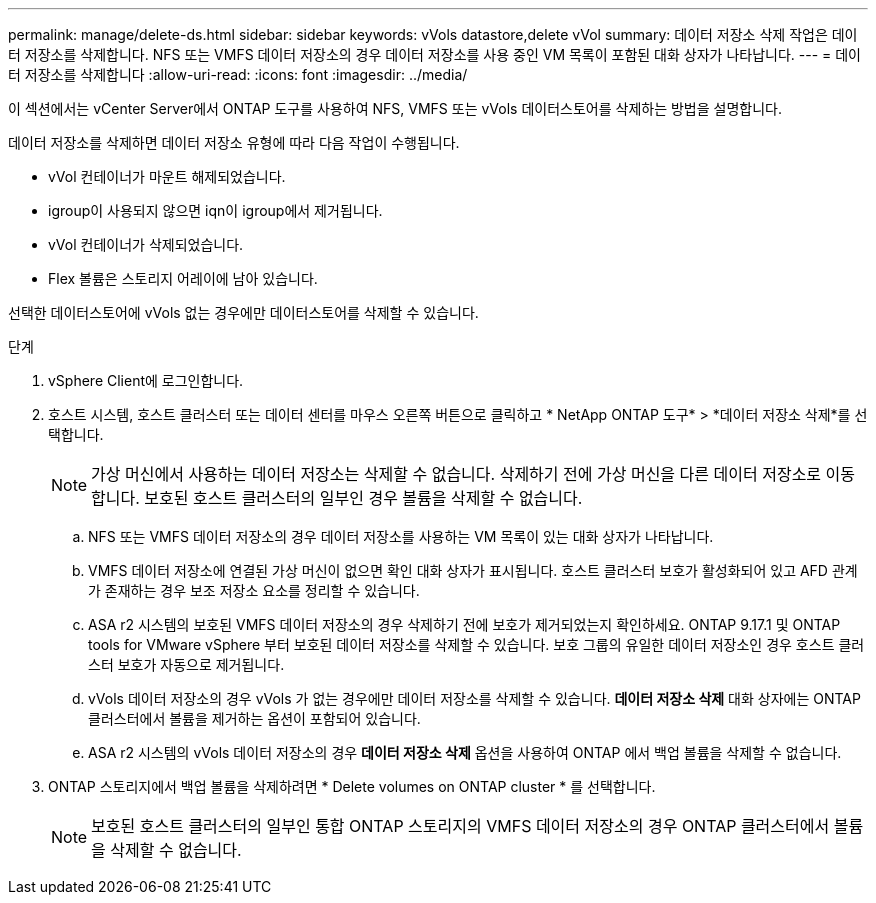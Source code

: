 ---
permalink: manage/delete-ds.html 
sidebar: sidebar 
keywords: vVols datastore,delete vVol 
summary: 데이터 저장소 삭제 작업은 데이터 저장소를 삭제합니다. NFS 또는 VMFS 데이터 저장소의 경우 데이터 저장소를 사용 중인 VM 목록이 포함된 대화 상자가 나타납니다. 
---
= 데이터 저장소를 삭제합니다
:allow-uri-read: 
:icons: font
:imagesdir: ../media/


[role="lead"]
이 섹션에서는 vCenter Server에서 ONTAP 도구를 사용하여 NFS, VMFS 또는 vVols 데이터스토어를 삭제하는 방법을 설명합니다.

데이터 저장소를 삭제하면 데이터 저장소 유형에 따라 다음 작업이 수행됩니다.

* vVol 컨테이너가 마운트 해제되었습니다.
* igroup이 사용되지 않으면 iqn이 igroup에서 제거됩니다.
* vVol 컨테이너가 삭제되었습니다.
* Flex 볼륨은 스토리지 어레이에 남아 있습니다.


선택한 데이터스토어에 vVols 없는 경우에만 데이터스토어를 삭제할 수 있습니다.

.단계
. vSphere Client에 로그인합니다.
. 호스트 시스템, 호스트 클러스터 또는 데이터 센터를 마우스 오른쪽 버튼으로 클릭하고 * NetApp ONTAP 도구* > *데이터 저장소 삭제*를 선택합니다.
+

NOTE: 가상 머신에서 사용하는 데이터 저장소는 삭제할 수 없습니다.  삭제하기 전에 가상 머신을 다른 데이터 저장소로 이동합니다.  보호된 호스트 클러스터의 일부인 경우 볼륨을 삭제할 수 없습니다.

+
.. NFS 또는 VMFS 데이터 저장소의 경우 데이터 저장소를 사용하는 VM 목록이 있는 대화 상자가 나타납니다.
.. VMFS 데이터 저장소에 연결된 가상 머신이 없으면 확인 대화 상자가 표시됩니다.  호스트 클러스터 보호가 활성화되어 있고 AFD 관계가 존재하는 경우 보조 저장소 요소를 정리할 수 있습니다.
.. ASA r2 시스템의 보호된 VMFS 데이터 저장소의 경우 삭제하기 전에 보호가 제거되었는지 확인하세요.  ONTAP 9.17.1 및 ONTAP tools for VMware vSphere 부터 보호된 데이터 저장소를 삭제할 수 있습니다.  보호 그룹의 유일한 데이터 저장소인 경우 호스트 클러스터 보호가 자동으로 제거됩니다.
.. vVols 데이터 저장소의 경우 vVols 가 없는 경우에만 데이터 저장소를 삭제할 수 있습니다.  *데이터 저장소 삭제* 대화 상자에는 ONTAP 클러스터에서 볼륨을 제거하는 옵션이 포함되어 있습니다.
.. ASA r2 시스템의 vVols 데이터 저장소의 경우 *데이터 저장소 삭제* 옵션을 사용하여 ONTAP 에서 백업 볼륨을 삭제할 수 없습니다.


. ONTAP 스토리지에서 백업 볼륨을 삭제하려면 * Delete volumes on ONTAP cluster * 를 선택합니다.
+

NOTE: 보호된 호스트 클러스터의 일부인 통합 ONTAP 스토리지의 VMFS 데이터 저장소의 경우 ONTAP 클러스터에서 볼륨을 삭제할 수 없습니다.


